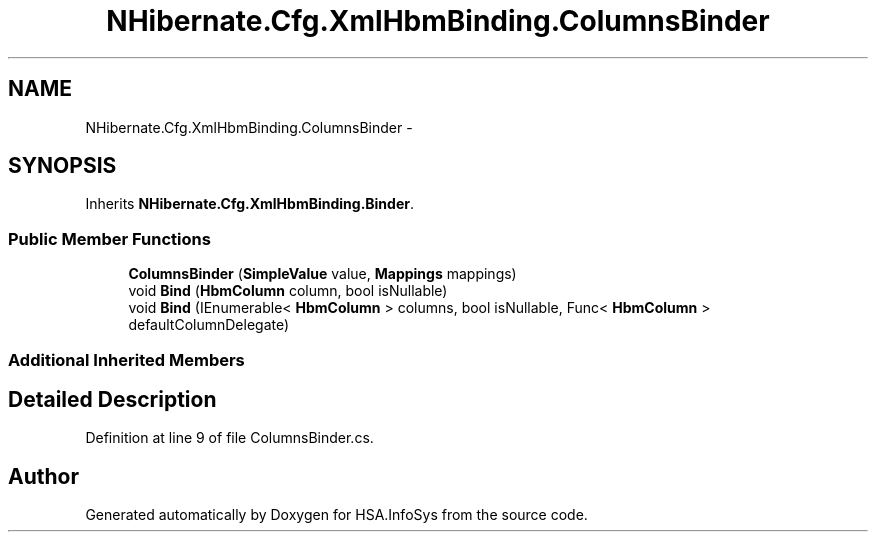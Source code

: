 .TH "NHibernate.Cfg.XmlHbmBinding.ColumnsBinder" 3 "Fri Jul 5 2013" "Version 1.0" "HSA.InfoSys" \" -*- nroff -*-
.ad l
.nh
.SH NAME
NHibernate.Cfg.XmlHbmBinding.ColumnsBinder \- 
.SH SYNOPSIS
.br
.PP
.PP
Inherits \fBNHibernate\&.Cfg\&.XmlHbmBinding\&.Binder\fP\&.
.SS "Public Member Functions"

.in +1c
.ti -1c
.RI "\fBColumnsBinder\fP (\fBSimpleValue\fP value, \fBMappings\fP mappings)"
.br
.ti -1c
.RI "void \fBBind\fP (\fBHbmColumn\fP column, bool isNullable)"
.br
.ti -1c
.RI "void \fBBind\fP (IEnumerable< \fBHbmColumn\fP > columns, bool isNullable, Func< \fBHbmColumn\fP > defaultColumnDelegate)"
.br
.in -1c
.SS "Additional Inherited Members"
.SH "Detailed Description"
.PP 
Definition at line 9 of file ColumnsBinder\&.cs\&.

.SH "Author"
.PP 
Generated automatically by Doxygen for HSA\&.InfoSys from the source code\&.
